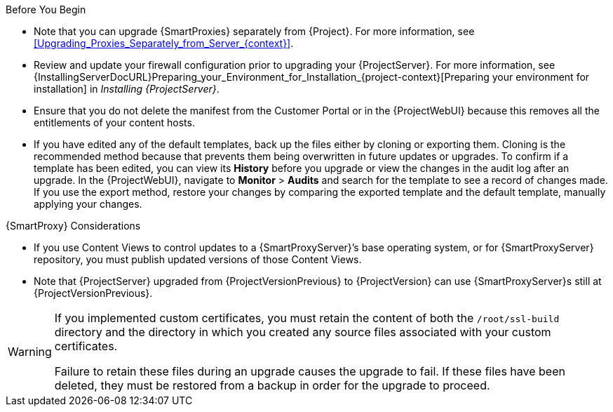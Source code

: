 [[upgrading_satellite_server_prerequisites]]

.Before You Begin

* Note that you can upgrade {SmartProxies} separately from {Project}.
For more information, see xref:Upgrading_Proxies_Separately_from_Server_{context}[].
* Review and update your firewall configuration prior to upgrading your {ProjectServer}.
For more information, see {InstallingServerDocURL}Preparing_your_Environment_for_Installation_{project-context}[Preparing your environment for installation] in _Installing {ProjectServer}_.
* Ensure that you do not delete the manifest from the Customer Portal or in the {ProjectWebUI} because this removes all the entitlements of your content hosts.
* If you have edited any of the default templates, back up the files either by cloning or exporting them.
Cloning is the recommended method because that prevents them being overwritten in future updates or upgrades.
To confirm if a template has been edited, you can view its *History* before you upgrade or view the changes in the audit log after an upgrade.
In the {ProjectWebUI}, navigate to *Monitor* > *Audits* and search for the template to see a record of changes made.
If you use the export method, restore your changes by comparing the exported template and the default template, manually applying your changes.

.{SmartProxy} Considerations

* If you use Content Views to control updates to a {SmartProxyServer}’s base operating system, or for {SmartProxyServer} repository, you must publish updated versions of those Content Views.
* Note that {ProjectServer} upgraded from {ProjectVersionPrevious} to {ProjectVersion} can use {SmartProxyServer}s still at {ProjectVersionPrevious}.

[WARNING]
====
If you implemented custom certificates, you must retain the content of both the `/root/ssl-build` directory and the directory in which you created any source files associated with your custom
certificates.

Failure to retain these files during an upgrade causes the upgrade to fail.
If these files have been deleted, they must be restored from a backup in order for the upgrade to proceed.
====
